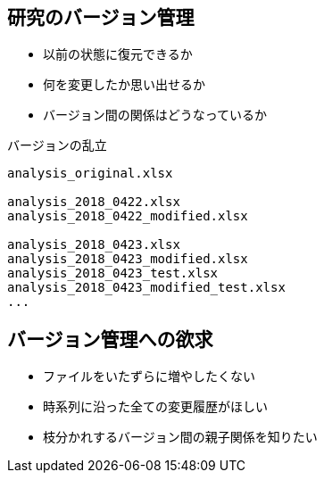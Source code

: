 
== 研究のバージョン管理

* 以前の状態に復元できるか
* 何を変更したか思い出せるか
* バージョン間の関係はどうなっているか

.バージョンの乱立
----
analysis_original.xlsx

analysis_2018_0422.xlsx
analysis_2018_0422_modified.xlsx

analysis_2018_0423.xlsx
analysis_2018_0423_modified.xlsx
analysis_2018_0423_test.xlsx
analysis_2018_0423_modified_test.xlsx
...
----

== バージョン管理への欲求

* ファイルをいたずらに増やしたくない
* 時系列に沿った全ての変更履歴がほしい
* 枝分かれするバージョン間の親子関係を知りたい



